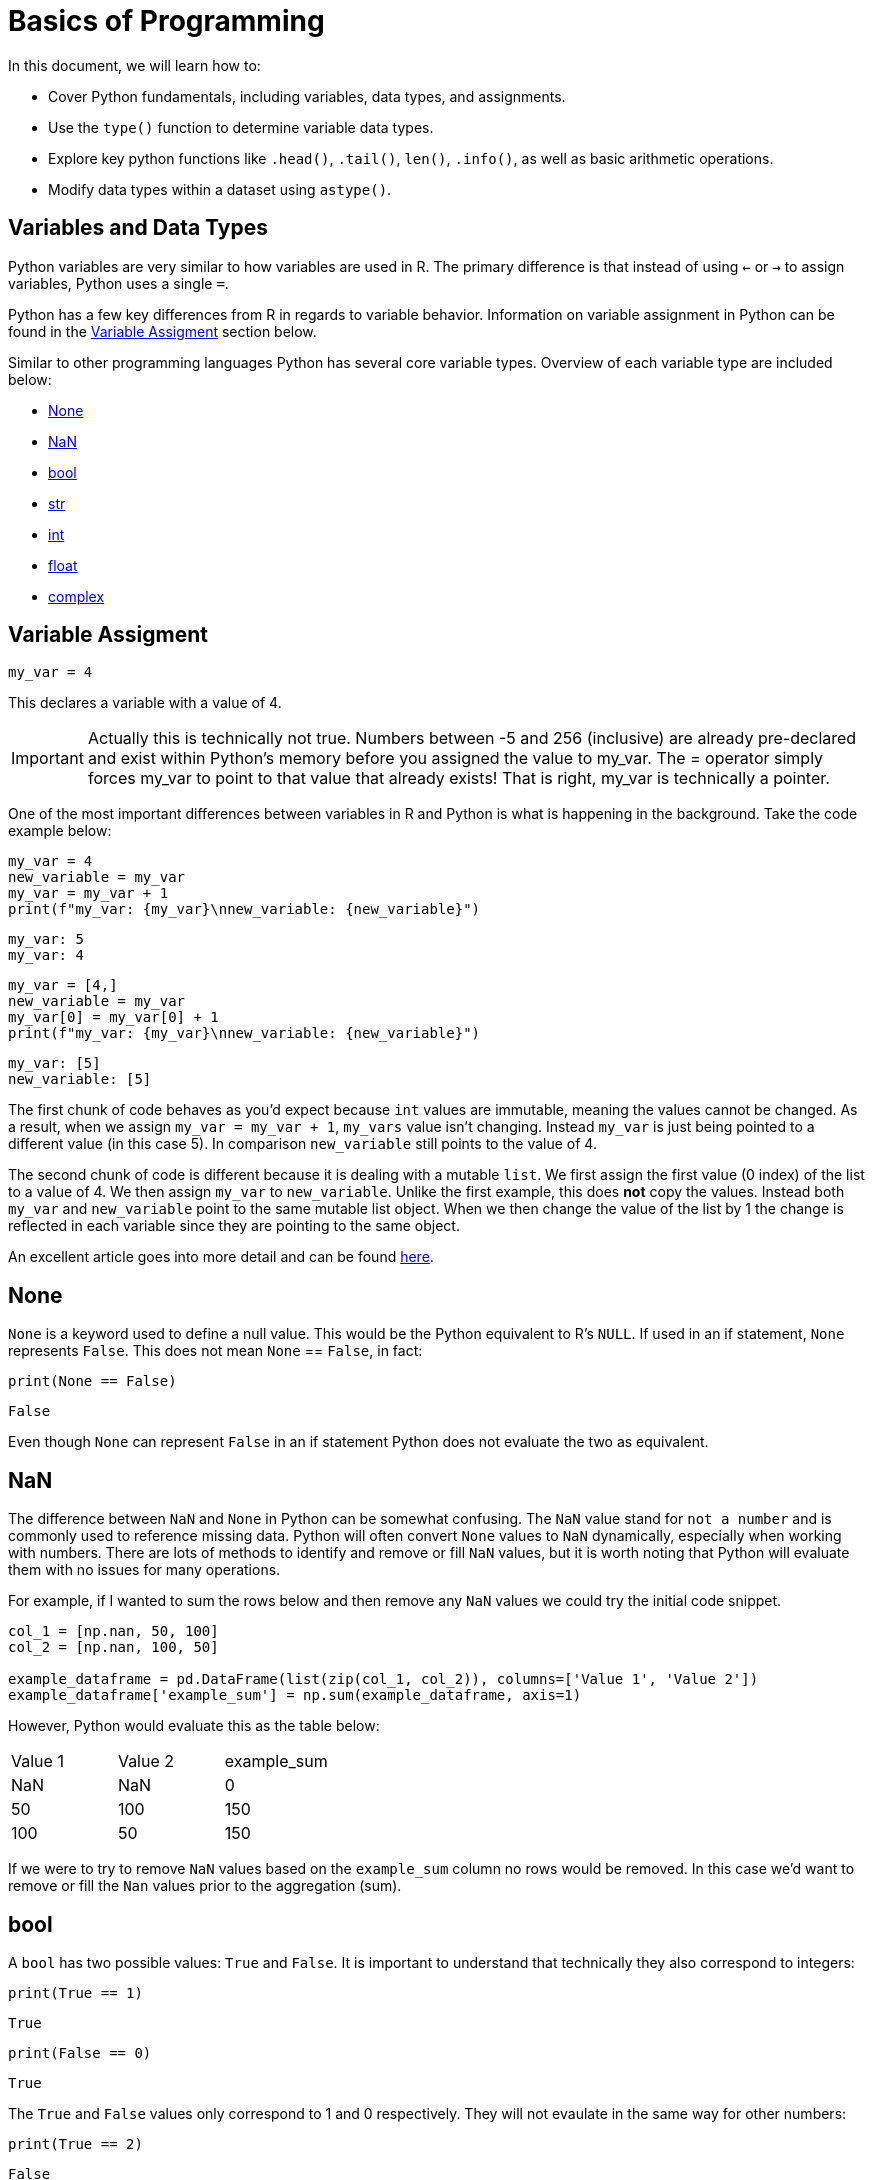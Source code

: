 = Basics of Programming 

In this document, we will learn how to: 

* Cover Python fundamentals, including variables, data types, and assignments.

* Use the `type()` function to determine variable data types.

* Explore key python functions like `.head()`, `.tail()`, `len()`, `.info()`, as well as basic arithmetic operations.

* Modify data types within a dataset using `astype()`.


== Variables and Data Types

Python variables are very similar to how variables are used in R. The primary difference is that instead of using `<-` or `->` to assign variables, Python uses a single `=`. 

Python has a few key differences from R in regards to variable behavior. Information on variable assignment in Python can be found in the <<variable assignment, Variable Assigment>> section below. 

Similar to other programming languages Python has several core variable types. Overview of each variable type are included below:

* <<None, None>>
* <<NaN, NaN>>
* <<bool, bool>>
* <<str, str>>
* <<int, int>>
* <<float, float>>
* <<complex, complex>>


== Variable Assigment 

[source, python]
----
my_var = 4
----

This declares a variable with a value of 4. 

[IMPORTANT]
====
Actually this is technically not true. Numbers between -5 and 256 (inclusive) are already pre-declared and exist within Python's memory before you assigned the value to my_var. The = operator simply forces my_var to point to that value that already exists! That is right, my_var is technically a pointer.
====

One of the most important differences between variables in R and Python is what is happening in the background. Take the code example below: 

[source, python]
----
my_var = 4
new_variable = my_var
my_var = my_var + 1
print(f"my_var: {my_var}\nnew_variable: {new_variable}")
----
----
my_var: 5
my_var: 4
----
[source, python]
----
my_var = [4,]
new_variable = my_var
my_var[0] = my_var[0] + 1
print(f"my_var: {my_var}\nnew_variable: {new_variable}")
----
----
my_var: [5]
new_variable: [5]
----

The first chunk of code behaves as you'd expect because `int` values are immutable, meaning the values cannot be changed. As a result, when we assign `my_var = my_var + 1`, `my_vars` value isn't changing. Instead `my_var` is just being pointed to a different value (in this case 5). In comparison `new_variable` still points to the value of 4. 

The second chunk of code is different because it is dealing with a mutable `list`. We first assign the first value (0 index) of the list to a value of 4. We then assign `my_var` to `new_variable`. Unlike the first example, this does **not** copy the values. Instead both `my_var` and `new_variable` point to the same mutable list object. When we then change the value of the list by 1 the change is reflected in each variable since they are pointing to the same object. 

An excellent article goes into more detail and can be found https://realpython.com/pointers-in-python/[here]. 

== None

`None` is a keyword used to define a null value. This would be the Python equivalent to R's `NULL`. If used in an if statement, `None` represents `False`. This does not mean `None` == `False`, in fact: 

[source, python]
----
print(None == False)
----

----
False
----

Even though `None` can represent `False` in an if statement Python does not evaluate the two as equivalent. 

== NaN

The difference between `NaN` and `None` in Python can be somewhat confusing. The `NaN` value stand for `not a number` and is commonly used to reference missing data. Python will often convert `None` values to `NaN` dynamically, especially when working with numbers. There are lots of methods to identify and remove or fill `NaN` values, but it is worth noting that Python will evaluate them with no issues for many operations. 

For example, if I wanted to sum the rows below and then remove any `NaN` values we could try the initial code snippet. 

[source, python]
----
col_1 = [np.nan, 50, 100]
col_2 = [np.nan, 100, 50]

example_dataframe = pd.DataFrame(list(zip(col_1, col_2)), columns=['Value 1', 'Value 2'])
example_dataframe['example_sum'] = np.sum(example_dataframe, axis=1)
----

However, Python would evaluate this as the table below:
|====
|Value 1 |Value 2 |example_sum
|NaN |NaN |0
|50 |100 |150
|100 |50 |150
|====

If we were to try to remove `NaN` values based on the `example_sum` column no rows would be removed. In this case we'd want to remove or fill the `Nan` values prior to the aggregation (sum). 

== bool

A `bool` has two possible values: `True` and `False`. It is important to understand that technically they also correspond to integers:

[source, python]
----
print(True == 1)
----

----
True
----

[source, python]
----
print(False == 0)
----

----
True
----

The `True` and `False` values only correspond to 1 and 0 respectively. They will not evaulate in the same way for other numbers:

[source, python]
----
print(True == 2)
----

----
False
----

However, if used in an if statement numbers that do not equal 1 or 0 can evaulate to `True`. Think of the if statement below as asking the question `Does this value equal 3?` and returning `True` or `False` as a result. 

[source, python]
----
if 3:
    print("3 evaluates to True")
----

----
3 evaluates to True
----

== str

`str` indicate string in Python. String are "immutable sequences of Unicode code points". Strings can be surrounded in single quotes, double quotes, or triple quoted (with either single or double quotes):

[source, python]
----
print(f"Single quoted text is type: {type('test')}")
----

----
Single quoted text is type: <class 'str'>
----

[source, python]
----
print(f"Double quoted text is type: {type("test")}")
----

----
Double quoted text is type: <class 'str'>
----

[source, python]
----
print(f"Triple quoted with single quotes is type: {type('''test''')}")
----

----
Triple quoted with single quotes is type: <class 'str'>
----

[source, python]
----
print(f"Triple quoted with double quotes is type: {type("""test""")}")
----

----
Triple quoted with double quotes is type: <class 'str'>
----

The benefit of triple quoting a string is that it can span multiple lines in the code. These lines will include the whitespace between the text: 

[source, python]
----
my_string = """This text
spans multiple
lines."""
print(my_string)
----

----
This text
spans multiple
lines.
----

However, if we tried the same thing without triple quotes: 

[source, python]
----
my_string = "This text,
will throw an error"
print(my_string)
----

In Python you do have the ability for other code to span multiple lines using `\`, but newlines won't be maintained: 

[source, python]
----
my_string = "This text, \
will throw an error"
print(my_string)
----

----
This text, will throw an error
----

== int

`int` values are whole numbers. For instance: 

[source, python]
----
my_var = 5
print(type(my_var))
----

----
<class 'int'>
----

`int` values can be added, subtracted, or multiplied without changing the variable type. However, divison of `int` values will change the variable type to <<float, float>> whether or not the result of the division is a whole number: 

[source, python]
----
print(type(6+2-2*2))
----

----
<class 'int'>
----

[source, python]
----
print(type(6/2))
----

----
<class 'float'>
----

Similarly, any calculation between an `int` and a `float` results in a `float`: 

[source, python]
----
print(type(6+2.0)) ## 2.0 is a float
----

----
<class 'float'>
----

== float

`float` values are floating point numbers. Also known as numbers with decimals.

[source, python]
----
my_var = 5.0
print(type(my_var))
----

----
<class 'float'>
----

`float` values can be converted back to `int` using the `int` function. This _coercion_ causes the `float` value to be truncated, regardless of how close to the "next" number the float is. *Note:* This will not round a number in the way that you would expect. There are `round` functions in Python that have the more expected functionality. 

[source, python]
----
print(int(5.5))
----

----
5
----

[source, python]
----
print(int(5.9999))
----

----
5
----

== complex

`complex` values represent complex numbers. For example, `j` can be used to represent an imaginary number. In order for Python to understand this `j` must be preceded by a number. For example `1j`. 

[source, python]
----
my_var = 1j
print(my_var)
----

----
1j
----

[source, python]
----
print(type(my_var))
----

----
<class 'complex'>
----

Arithmetic with a `complex` value always results in a `complex`: 

[source, python]
----
print(type(1j * 2))
----

----
<class 'complex'>
----

Unlike the other types mentioned above, you cannot convert a `complex` value to an `int` or `float`: 

[source, python]
----
print(int(1j*1j))
print(float(1j*1j))
----

----
Python error :(
----

Let's try another example. Let's execute the command x = "Hello World", and have the variable x hold a string. You can use the `type` function in Python to check what data type your object is.

[source,python]
----
x = "Hello World"
print(x)
type(x) 
----


----
<class 'str' >
----

If you wanted to get the length of the string, you could use the `len` function. 

[source,python]
----
len(x)
----

----
11
----


Now let's say we wanted to divide two integers and then check what the resulting data type is 

[source,python]
----
x = 15 / 2
type(x)
----

----
float
----

If you wanted to return an integer, you can use the '//' operator which returns an integer.

[source,python]
----
x = 15 // 2
type(x)
----

----
int
----



== Logical Operators

Logical operators in Python evaluate Boolean expressions (True/False values) and return a result based on the operator used.

[cols="2*"]
|===
^|Operator ^|Description
^|`==` 
| equal to

^|`!=` 
| not equal to

^|`x + y` 
| Add x and y

^|`x - y` 
| Subtract y from x

^|`x * y` 
| Multiply x by y

^|`x / y` 
| Divide x by y

^|`not x` 
| negation, not x

^|`x or y` 
| x OR y

^|`x and y` 
| x AND y

^|`x is y` 
| x and y both point to the same objects in memory

^|`x == y` 
| x and y have the same values
|===

Let's demonstrate how you can perform arithmetic operations. 

[source,python]
----
# using the and operator
x = 10
y = 20
print(x > 5 and y > 15) 
----
----
True
----



[source,python]
----
# using and, or and not operators
x = 10
y = 20
x = 30

print(not (x > y or y < 25) and z == 30) 

----

----
False
----



Now, let's use the `input()` function to prompt the user to enter a number. Input() returns a string, so you need to convert it to an integer using int() to perform arithmetic operations:

[source,python]
----
num1 = int(input("Enter an integer: "))
----
You can have a user input a second integer, and assign it to a variable named `num2`:

[source,python]
----
num2 = int(input("Enter a second integer: "))
----

Now let's add the values of `num1` and `num2` and print a string that says: `The sum of the two numbers is: [result here]`

[source,python]
----
sum_result = num1 + num2
print("The sum of the two numbers is:", sum_result)
----

----
The sum of the two numbers is: 10
----



== Exploring Data Types using a Dataset

We will use the following dataset(s) to explore data types. 

`/anvil/projects/tdm/data/flights/subset/airports.csv`

**Reading the Data**

The beginning step of most projects is reading a file and storing it. We can use the Pandas library and use `read_csv`, which *reads* in *.csv* files and outputs a xref:pandas-dataframes[`DataFrame`]. A `DataFrame` is the star of the `pandas` package.  Many of our `pandas` guides are simply building blocks for understanding `DataFrames`.

The standard practice for `DataFrames` is xref:pandas-read-write-data.adoc[reading a file] and saving it, taking a glimpse at its contents, and using a wide variety of methods to manipulate the data to achieve whatever goal you have.


As with any package, we must import the `pandas` library, and the customary import statement is `import pandas as pd`. Let's use `read_csv` to save the file "airports.csv" into the variable `myDF`:


[source, python]
----
import pandas as pd
myDF = pd.read_csv("/anvil/projects/tdm/data/flights/subset/airports.csv")
----


Now let's examine the first five rows of our DataFrame to understand the structure of our data using the `.head()` function, including the available columns and the information they contain. 

[source, python]
----
myDF.head()
----
[source, python]
----
  iata               airport              city state country        lat        long
0  00M              Thigpen        Bay Springs    MS     USA  31.953765  -89.234505
1  00R  Livingston Municipal        Livingston    TX     USA  30.685861  -95.017928
2  00V           Meadow Lake  Colorado Springs    CO     USA  38.945749 -104.569893
3  01G          Perry-Warsaw             Perry    NY     USA  42.741347  -78.052081
4  01J      Hilliard Airpark          Hilliard    FL     USA  30.688012  -81.905944
----

Now let's examine the last five rows of our DataFrame using the `.tail()` function. 
[source, python]
----
     iata                    airport         city state country        lat        long
3371  ZEF            Elkin Municipal        Elkin    NC     USA  36.280024  -80.786069
3372  ZER  Schuylkill Cty/Joe Zerbey   Pottsville    PA     USA  40.706449  -76.373147
3373  ZPH      Zephyrhills Municipal  Zephyrhills    FL     USA  28.228065  -82.155916
3374  ZUN                 Black Rock         Zuni    NM     USA  35.083227 -108.791777
3375  ZZV       Zanesville Municipal   Zanesville    OH     USA  39.944458  -81.892105
>>> 
----


**Examining the Data Types of the Dataset**

We can display the dataset information, using the `.info()` function which returns the data types and columns of the dataset. 

[source, python]
----
myDF.info()
----

[source, python]
----
<class 'pandas.core.frame.DataFrame'>
RangeIndex: 3376 entries, 0 to 3375
Data columns (total 7 columns):
 #   Column   Non-Null Count  Dtype  
---  ------   --------------  -----  
 0   iata     3376 non-null   object 
 1   airport  3376 non-null   object 
 2   city     3364 non-null   object 
 3   state    3364 non-null   object 
 4   country  3376 non-null   object 
 5   lat      3376 non-null   float64
 6   long     3376 non-null   float64
dtypes: float64(2), object(5)
memory usage: 184.8+ KB
----

From the output above, we can observe that our dataset contains seven columns, with their data types listed under `Dtype`. The columns `'iata'`, `'airport'`, `'city'`, `'state'`, and `'country'` are categorized as object types, while `'lat'` and `'long'` are float variables. In Python, particularly when working with pandas, the object data type is used as a container for various types of Python objects, including strings. Pandas generally classifies columns containing textual data as objects. We can convert the object columns into strings.

**Handling Missing Values**

Before performing data conversion, let's identify missing values in the dataset. Missing values in numeric or textual columns can lead to issues during data type conversion so it's good to check before we start to do data type conversion.

[source, python]
----
missing_data = myDF[myDF.isnull().any(axis=1)]
print(missing_data)

----

[source, python]
----
     iata                       airport  city state                         country        lat        long
1136  CLD    MC Clellan-Palomar Airport  <NA>  <NA>                             USA  33.127231 -117.278727
1715  HHH                   Hilton Head  <NA>  <NA>                             USA  32.224384  -80.697629
2251  MIB                     Minot AFB  <NA>  <NA>                             USA  48.415769 -101.358039
2312  MQT      Marquette County Airport  <NA>  <NA>                             USA  46.353639  -87.395361
2752  RCA                 Ellsworth AFB  <NA>  <NA>                             USA  44.145094 -103.103567
2759  RDR               Grand Forks AFB  <NA>  <NA>                             USA  47.961167  -97.401167
2794  ROP                   Prachinburi  <NA>  <NA>                        Thailand  14.078333  101.378334
2795  ROR              Babelthoup/Koror  <NA>  <NA>                           Palau   7.367222  134.544167
2900  SCE               University Park  <NA>  <NA>                             USA  40.851206  -77.846302
2964  SKA                 Fairchild AFB  <NA>  <NA>                             USA  47.615058 -117.655803
3001  SPN  Tinian International Airport  <NA>  <NA>               N Mariana Islands  14.996111  145.621384
3355  YAP             Yap International  <NA>  <NA>  Federated States of Micronesia   9.516700  138.100000
>>> 
----

We can see that the columns `city` and `state` have `NA` values. Let's replace missing Values with a placeholder like "Missing":

[source, python]
----
df['city'].fillna('Missing', inplace=True)
df['state'].fillna('Missing', inplace=True)
----
**Changing Data Types**

Next, let's change data types using `astype()`. We can convert the `object` variables to strings. The `lat` and `long` variables can remain unchanged, as the float data type is suitable for them.

[source, python]
----
columns_to_string = ['iata', 'airport', 'city', 'state', 'country']

myDF[columns_to_string] = myDF[columns_to_string].astype('string')

myDF.info()
----
[source, python]
----
<class 'pandas.core.frame.DataFrame'>
RangeIndex: 3376 entries, 0 to 3375
Data columns (total 7 columns):
 #   Column   Non-Null Count  Dtype  
---  ------   --------------  -----  
 0   iata     3376 non-null   string 
 1   airport  3376 non-null   string 
 2   city     3364 non-null   string 
 3   state    3364 non-null   string 
 4   country  3376 non-null   string 
 5   lat      3376 non-null   float64
 6   long     3376 non-null   float64
dtypes: float64(2), string(5)
memory usage: 184.8 KB
----

We covered the foundational aspects of Python programming, focusing on variables, data types, and basic operations. By practicing these basics, you will build a strong foundation for more advanced Python programming and data analysis tasks.